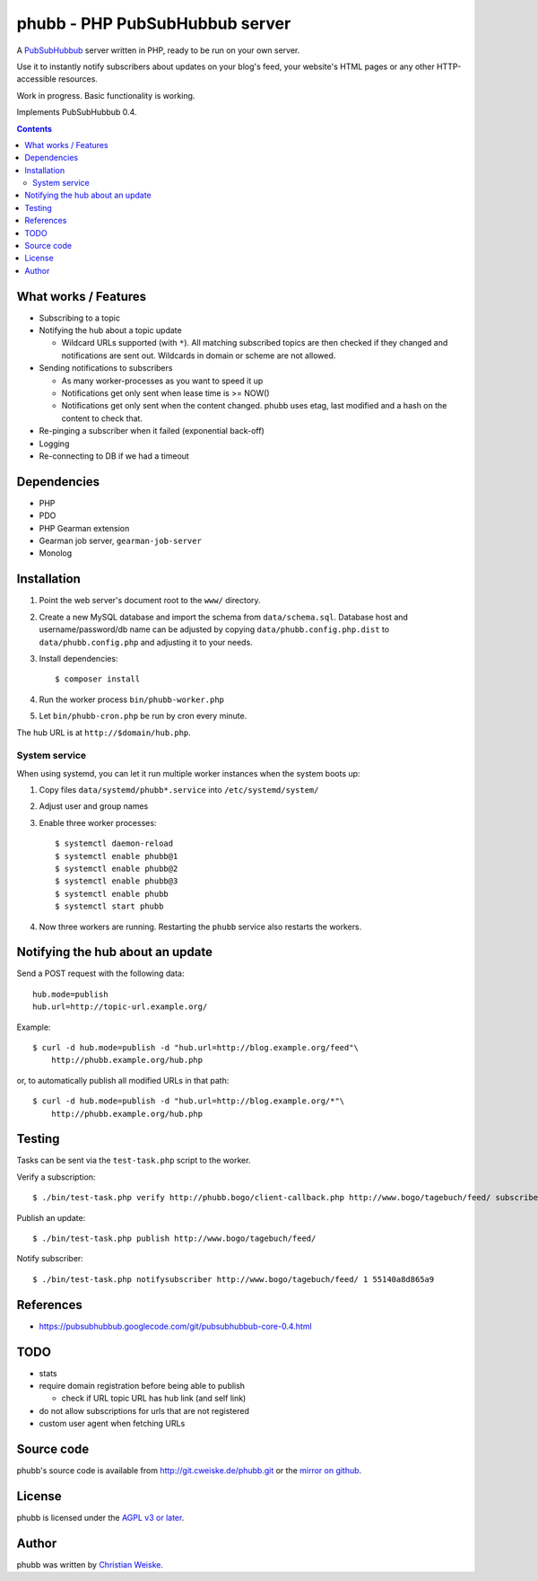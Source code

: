 *******************************
phubb - PHP PubSubHubbub server
*******************************

A PubSubHubbub__ server written in PHP, ready to be run on your own server.

Use it to instantly notify subscribers about updates on your blog's feed,
your website's HTML pages or any other HTTP-accessible resources.

Work in progress. Basic functionality is working.

Implements PubSubHubbub 0.4.

__ https://github.com/pubsubhubbub/PubSubHubbub/

.. contents::


What works / Features
=====================
- Subscribing to a topic
- Notifying the hub about a topic update

  - Wildcard URLs supported (with ``*``).
    All matching subscribed topics are then checked if they changed and
    notifications are sent out.
    Wildcards in domain or scheme are not allowed.
- Sending notifications to subscribers

  - As many worker-processes as you want to speed it up
  - Notifications get only sent when lease time is >= NOW()
  - Notifications get only sent when the content changed.
    phubb uses etag, last modified and a hash on the content to check that.
- Re-pinging a subscriber when it failed (exponential back-off)
- Logging
- Re-connecting to DB if we had a timeout


Dependencies
============
* PHP
* PDO
* PHP Gearman extension
* Gearman job server, ``gearman-job-server``
* Monolog


Installation
============
#. Point the web server's document root to the ``www/`` directory.
#. Create a new MySQL database and import the schema from ``data/schema.sql``.
   Database host and username/password/db name can be adjusted by copying
   ``data/phubb.config.php.dist`` to ``data/phubb.config.php`` and
   adjusting it to your needs.
#. Install dependencies::

     $ composer install

#. Run the worker process ``bin/phubb-worker.php``
#. Let ``bin/phubb-cron.php`` be run by cron every minute.

The hub URL is at ``http://$domain/hub.php``.


System service
--------------
When using systemd, you can let it run multiple worker instances when
the system boots up:

#. Copy files ``data/systemd/phubb*.service`` into ``/etc/systemd/system/``
#. Adjust user and group names
#. Enable three worker processes::

     $ systemctl daemon-reload
     $ systemctl enable phubb@1
     $ systemctl enable phubb@2
     $ systemctl enable phubb@3
     $ systemctl enable phubb
     $ systemctl start phubb
#. Now three workers are running. Restarting the ``phubb`` service also
   restarts the workers.


Notifying the hub about an update
=================================

Send a POST request with the following data::

    hub.mode=publish
    hub.url=http://topic-url.example.org/

Example::

    $ curl -d hub.mode=publish -d "hub.url=http://blog.example.org/feed"\
        http://phubb.example.org/hub.php

or, to automatically publish all modified URLs in that path::

    $ curl -d hub.mode=publish -d "hub.url=http://blog.example.org/*"\
        http://phubb.example.org/hub.php


Testing
=======
Tasks can be sent via the ``test-task.php`` script to the worker.

Verify a subscription::

  $ ./bin/test-task.php verify http://phubb.bogo/client-callback.php http://www.bogo/tagebuch/feed/ subscribe 3600 mysecret

Publish an update::

  $ ./bin/test-task.php publish http://www.bogo/tagebuch/feed/

Notify subscriber::

  $ ./bin/test-task.php notifysubscriber http://www.bogo/tagebuch/feed/ 1 55140a8d865a9


References
==========
* https://pubsubhubbub.googlecode.com/git/pubsubhubbub-core-0.4.html


TODO
====
- stats
- require domain registration before being able to publish

  - check if URL topic URL has hub link (and self link)
- do not allow subscriptions for urls that are not registered
- custom user agent when fetching URLs


Source code
===========
phubb's source code is available from http://git.cweiske.de/phubb.git
or the `mirror on github`__.

__ https://github.com/cweiske/phubb


License
=======
phubb is licensed under the `AGPL v3 or later`__.

__ http://www.gnu.org/licenses/agpl.html


Author
======
phubb was written by `Christian Weiske`__.

__ http://cweiske.de/
